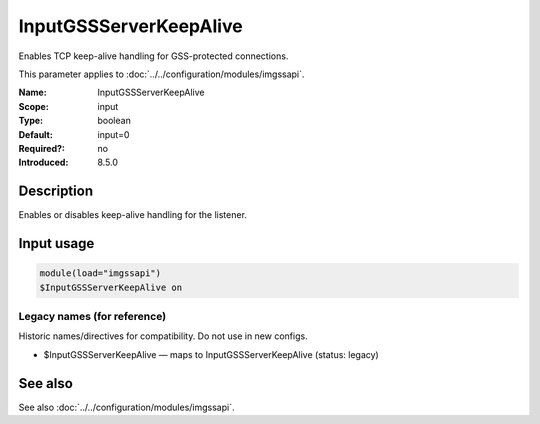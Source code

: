 .. _param-imgssapi-inputgssserverkeepalive:
.. _imgssapi.parameter.input.inputgssserverkeepalive:

InputGSSServerKeepAlive
=======================

.. index::
   single: imgssapi; InputGSSServerKeepAlive
   single: InputGSSServerKeepAlive

.. summary-start

Enables TCP keep-alive handling for GSS-protected connections.

.. summary-end

This parameter applies to :doc:`../../configuration/modules/imgssapi`.

:Name: InputGSSServerKeepAlive
:Scope: input
:Type: boolean
:Default: input=0
:Required?: no
:Introduced: 8.5.0

Description
-----------
.. versionadded:: 8.5.0

Enables or disables keep-alive handling for the listener.

Input usage
-----------
.. _param-imgssapi-input-inputgssserverkeepalive:
.. _imgssapi.parameter.input.inputgssserverkeepalive-usage:

.. code-block:: rsyslog

   module(load="imgssapi")
   $InputGSSServerKeepAlive on

Legacy names (for reference)
~~~~~~~~~~~~~~~~~~~~~~~~~~~~
Historic names/directives for compatibility. Do not use in new configs.

.. _imgssapi.parameter.legacy.inputgssserverkeepalive:

- $InputGSSServerKeepAlive — maps to InputGSSServerKeepAlive (status: legacy)

.. index::
   single: imgssapi; $InputGSSServerKeepAlive
   single: $InputGSSServerKeepAlive

See also
--------
See also :doc:`../../configuration/modules/imgssapi`.
